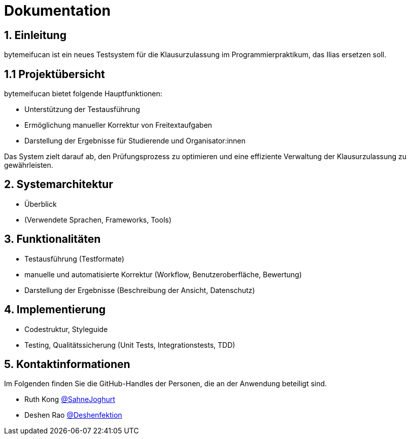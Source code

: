 = Dokumentation

== 1. Einleitung
bytemeifucan ist ein neues Testsystem für die Klausurzulassung im Programmierpraktikum, das Ilias ersetzen soll.

== 1.1 Projektübersicht
bytemeifucan bietet folgende
Hauptfunktionen:

* Unterstützung der Testausführung
* Ermöglichung manueller Korrektur von Freitextaufgaben
* Darstellung der Ergebnisse für Studierende und Organisator:innen

Das System zielt darauf ab, den Prüfungsprozess zu optimieren und eine effiziente Verwaltung der Klausurzulassung zu gewährleisten.

== 2. Systemarchitektur
* Überblick
* (Verwendete Sprachen, Frameworks, Tools)

== 3. Funktionalitäten
* Testausführung (Testformate)
* manuelle und automatisierte Korrektur (Workflow, Benutzeroberfläche, Bewertung)
* Darstellung der Ergebnisse (Beschreibung der Ansicht, Datenschutz)

== 4. Implementierung
* Codestruktur, Styleguide
* Testing, Qualitätssicherung (Unit Tests, Integrationstests, TDD)

== 5. Kontaktinformationen
Im Folgenden finden Sie die GitHub-Handles der Personen, die an der Anwendung beteiligt sind.

* Ruth Kong https://github.com/SahneJoghurt[@SahneJoghurt]
* Deshen Rao https://github.com/Deshenfektion[@Deshenfektion]
